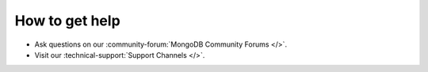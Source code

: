 How to get help
---------------

- Ask questions on our :community-forum:`MongoDB Community Forums </>`.
- Visit our :technical-support:`Support Channels </>`.
